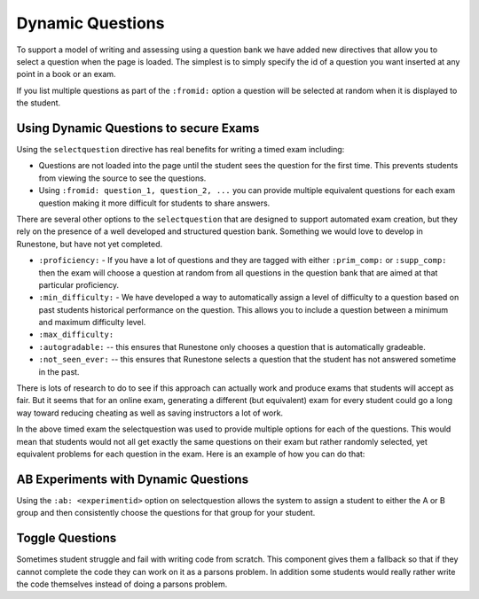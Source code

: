 Dynamic Questions
=================

To support a model of writing and assessing using a question bank we have
added new directives that allow you to select a question when the page is loaded.
The simplest is to simply specify the id of a question you want inserted at
any point in a book or an exam.

.. selectquestion:: dynamic_q_1
    :fromid: question1_2

.. reveal:: selectreveal_src
   :showtitle: Show Source
   :hidetitle: Hide Source
   :modaltitle: Foo

   .. code-block::

       .. selectquestion:: dynamic_q_1
          :fromid: question1_2

If you list multiple questions as part of the ``:fromid:`` option a question will be selected at random when it is displayed to the student.

Using Dynamic Questions to secure Exams
---------------------------------------

Using the ``selectquestion`` directive has real benefits for writing a timed exam including:

* Questions are not loaded into the page until the student sees the question for the first time.  This prevents students from viewing the source to see the questions.
* Using ``:fromid: question_1, question_2, ...`` you can provide multiple equivalent questions for each exam question making it more difficult for students to share answers.

There are several other options to the ``selectquestion`` that are designed to support automated exam creation, but they rely on the presence of a well developed and structured question bank.  Something we would love to develop in Runestone, but have not yet completed.

* ``:proficiency:`` - If you have a lot of questions and they are tagged with either ``:prim_comp:`` or ``:supp_comp:``  then the exam will choose a question at random from all questions in the question bank that are aimed at that particular proficiency.

* ``:min_difficulty:`` - We have developed a way to automatically assign a level of difficulty to a question based on past students historical performance on the question.  This allows you to include a question between a minimum and maximum difficulty level.
* ``:max_difficulty:``
* ``:autogradable:`` -- this ensures that Runestone only chooses a question that is automatically gradeable.
* ``:not_seen_ever:`` -- this ensures that Runestone selects a question that the student has not answered sometime in the past.

There is lots of research to do to see if this approach can actually work and produce exams that students will accept as fair.  But it seems that for an online exam, generating a different (but equivalent) exam for every student could go a long way toward reducing cheating as well as saving instructors a lot of work.

.. timed:: timed2
    :timelimit: 10

    .. activecode:: units7
        :nocodelens:

        This is some question text.

        And this is more question text

        ~~~~
        def add(a,b):
            return 4

        from unittest.gui import TestCaseGui

        class myTests(TestCaseGui):

            def testOne(self):
                self.assertEqual(add(2,2),4,"A feedback string when the test fails")
                self.assertAlmostEqual(add(2.0,3.0), 5.0, 1, "Try adding your parmeters")

        myTests().main()

    .. selectquestion:: dynamic_q_0
        :fromid: question1_ma
        :points: 5


    .. selectquestion:: dynamic_q_2
        :fromid: qce_1, question1_1, mchoice_random
        :points: 5

    .. selectquestion:: dynamic_q_3
        :fromid: units2
        :points: 2

    .. selectquestion:: dynamic_q_4
        :fromid: morning, per_person_cost
        :points: 2

In the above timed exam the selectquestion was used to provide multiple options for each of the questions.  This would mean that students would not all get exactly the same questions on their exam but rather randomly selected, yet equivalent problems for each question in the exam.  Here is an example of how you can do that:

.. reveal:: dynamic_q_4_src
   :showtitle: Show Source
   :hidetitle: Hide Source
   :modaltitle: Foo

   .. code-block::
   
       .. selectquestion:: dynamic_q_4
           :fromid: morning, per_person_cost
           :points: 2


AB Experiments with Dynamic Questions
-------------------------------------

Using the ``:ab: <experimentid>`` option on selectquestion allows the system to assign a student to either the A or B group and then consistently choose the questions for that group for your student.

.. selectquestion:: ab_example
   :ab: abexperiment1
   :fromid: test_question2_3_2, test_question2_4_1
   :points: 10
   

.. reveal:: selectreveal_src
   :showtitle: Show Source
   :hidetitle: Hide Source
   :modaltitle: Foo

   .. code-block::

      .. selectquestion:: ab_example
         :ab: abexperiment1
         :fromid: test_question2_3_2, test_question2_4_1
         :points: 10
         


Toggle Questions
----------------

Sometimes student struggle and fail with writing code from scratch.  This component gives them a fallback so that if they cannot complete the code they can work on it as a parsons problem. In addition some students would really rather write the code themselves instead of doing a parsons problem.

.. selectquestion:: dynamic_toggle_1
    :fromid: units2, morning
    :toggle:
    
    
